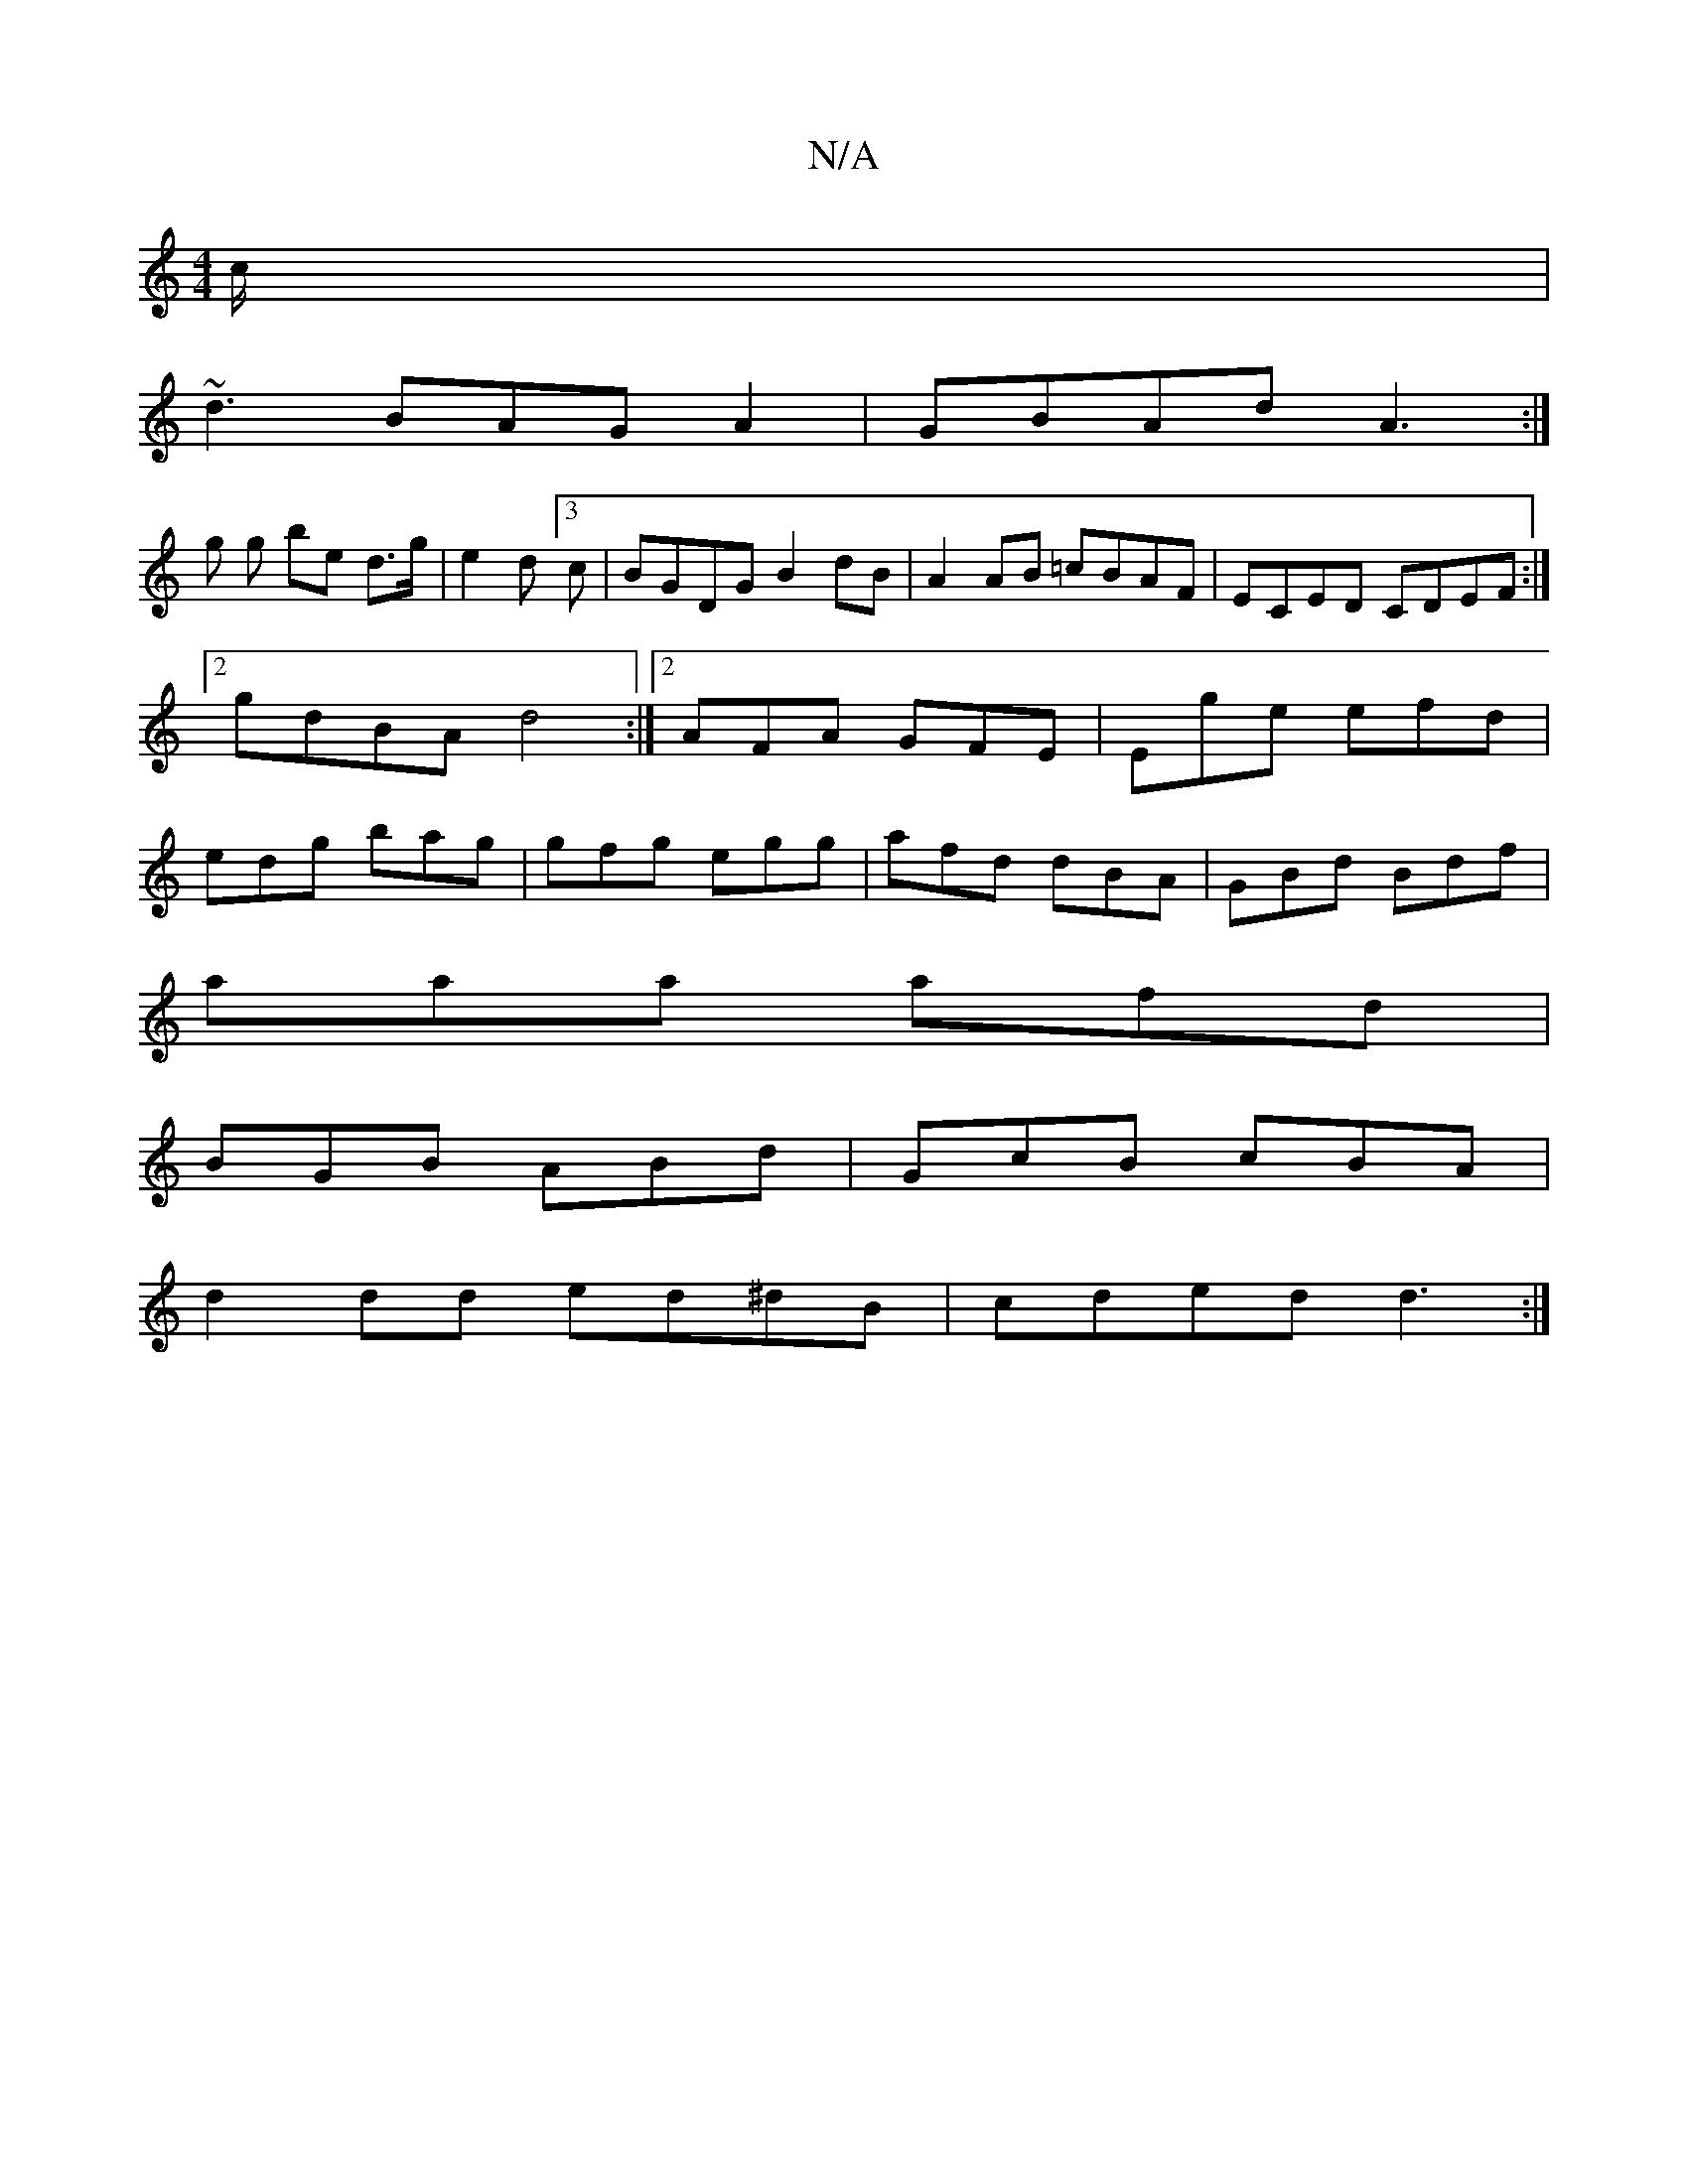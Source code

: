 X:1
T:N/A
M:4/4
R:N/A
K:Cmajor
c/ |
~d3BAGA2 | GBAd A3 :|
g g be d>g | e2 d[3c|BGDG B2 dB|A2 AB =cBAF|ECED CDEF:|2 gdBA d4:|2 AFA GFE|Ege efd|edg bag|gfg egg|afd dBA|GBd Bdf|
aaa afd|
BGB ABd|GcB cBA|
d2dd ed^dB|cded d3:|

c3B AA(3